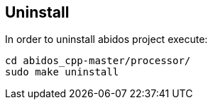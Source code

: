 == Uninstall

In order to uninstall abidos project execute:

------
cd abidos_cpp-master/processor/
sudo make uninstall
------
indexterm:[uninstall]

